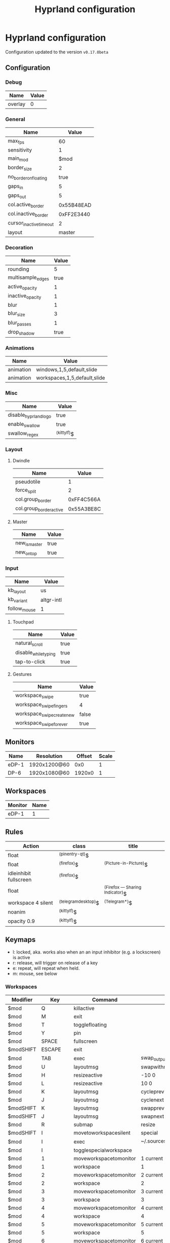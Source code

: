 #+title: Hyprland configuration
#+STARTUP: hideblocks

* Hyprland configuration
Configuration updated to the version ~v0.17.0beta~

** Configuration
*** Debug
#+name: debug
| Name    | Value |
|---------+-------|
| overlay | 0     |

*** General
#+name: general
| Name                    |      Value |
|-------------------------+------------|
| max_fps                 |         60 |
| sensitivity             |          1 |
| main_mod                |       $mod |
| border_size             |          2 |
| no_border_on_floating   |       true |
| gaps_in                 |          5 |
| gaps_out                |          5 |
| col.active_border       | 0x55B48EAD |
| col.inactive_border     | 0xFF2E3440 |
| cursor_inactive_timeout |          2 |
| layout                  |     master |

*** Decoration
#+name: decoration
| Name              | Value |
|-------------------+-------|
| rounding          |     5 |
| multisample_edges |  true |
| active_opacity    |     1 |
| inactive_opacity  |     1 |
| blur              |     1 |
| blur_size         |     3 |
| blur_passes       |     1 |
| drop_shadow       |  true |

*** Animations
#+name: animations
| Name      | Value                        |
|-----------+------------------------------|
| animation | windows,1,5,default,slide    |
| animation | workspaces,1,5,default,slide |

*** Misc
#+name: misc
| Name                  | Value       |
|-----------------------+-------------|
| disable_hyprland_logo | true        |
| enable_swallow        | true        |
| swallow_regex         | ^(kittylf)$ |

*** Layout
**** Dwindle
#+name: dwindle
| Name                    |      Value |
|-------------------------+------------|
| pseudotile              |          1 |
| force_split             |          2 |
| col.group_border        | 0xFF4C566A |
| col.group_border_active | 0x55A3BE8C |

**** Master
#+name: master
| Name          | Value |
|---------------+-------|
| new_is_master | true  |
| new_on_top    | true  |

*** Input
#+name: input
| Name         | Value      |
|--------------+------------|
| kb_layout    | us         |
| kb_variant   | altgr-intl |
| follow_mouse | 1          |

**** Touchpad
#+name: touchpad
| Name                 | Value |
|----------------------+-------|
| natural_scroll       | true  |
| disable_while_typing | true  |
| tap-to-click         | true  |

**** Gestures
#+name: gestures
| Name                       | Value |
|----------------------------+-------|
| workspace_swipe            | true  |
| workspace_swipe_fingers    | 4     |
| workspace_swipe_create_new | false |
| workspace_swipe_forever    | true  |

** Monitors
#+NAME: monitors
| Name  | Resolution   | Offset | Scale |
|-------+--------------+--------+-------|
| eDP-1 | 1920x1200@60 |    0x0 |     1 |
| DP-6  | 1920x1080@60 | 1920x0 |     1 |

** Workspaces
#+name: workspaces
| Monitor | Name |
|---------+------|
| eDP-1   |    1 |

** Rules
#+name: rules
| Action                  | class               | title                           |
|-------------------------+---------------------+---------------------------------|
| float                   | ^(pinentry-qt)$     |                                 |
| float                   | ^(firefox)$         | ^(Picture-in-Picture)$          |
| idleinhibit  fullscreen | ^(firefox)$         |                                 |
| float                   |                     | ^(Firefox — Sharing Indicator)$ |
| workspace 4 silent      | ^(telegramdesktop)$ | ^(Telegram*)$                   |
| noanim                  | ^(kittylf)$         |                                 |
| opacity 0.9             | ^(kittylf)$         |                                 |

** Keymaps
- l: locked, aka. works also when an an input inhibitor (e.g. a lockscreen) is active
- r: release, will trigger on release of a key
- e: repeat, will repeat when held.
- m: mouse, see below

*** Workspaces
#+name: workspaces_kb
| Modifier  |       Key | Command                | Argument                           | Type |
|-----------+-----------+------------------------+------------------------------------+------|
| $mod      |         Q | killactive             |                                    |      |
| $mod      |         M | exit                   |                                    |      |
| $mod      |         T | togglefloating         |                                    |      |
| $mod      |         Y | pin                    |                                    |      |
| $mod      |     SPACE | fullscreen             |                                    |      |
| $modSHIFT |    ESCAPE | exit                   |                                    |      |
| $mod      |       TAB | exec                   | swap_output                        |      |
| $mod      |         U | layoutmsg              | swapwithmaster                     |      |
| $mod      |         H | resizeactive           | -10 0                              | e    |
| $mod      |         L | resizeactive           | 10 0                               | e    |
| $mod      |         K | layoutmsg              | cycleprev                          |      |
| $mod      |         J | layoutmsg              | cyclenext                          |      |
| $modSHIFT |         K | layoutmsg              | swapprev                           |      |
| $modSHIFT |         J | layoutmsg              | swapnext                           |      |
| $mod      |         R | submap                 | resize                             |      |
| $modSHIFT |         I | movetoworkspacesilent  | special                            |      |
| $mod      |         I | exec                   | ~/.sources/create_kitty_scratchpad |      |
| $mod      |         I | togglespecialworkspace |                                    |      |
| $mod      |         1 | moveworkspacetomonitor | 1 current                          |      |
| $mod      |         1 | workspace              | 1                                  |      |
| $mod      |         2 | moveworkspacetomonitor | 2 current                          |      |
| $mod      |         2 | workspace              | 2                                  |      |
| $mod      |         3 | moveworkspacetomonitor | 3 current                          |      |
| $mod      |         3 | workspace              | 3                                  |      |
| $mod      |         4 | moveworkspacetomonitor | 4 current                          |      |
| $mod      |         4 | workspace              | 4                                  |      |
| $mod      |         5 | moveworkspacetomonitor | 5 current                          |      |
| $mod      |         5 | workspace              | 5                                  |      |
| $mod      |         6 | moveworkspacetomonitor | 6 current                          |      |
| $mod      |         6 | workspace              | 6                                  |      |
| $mod      |         7 | moveworkspacetomonitor | 7 current                          |      |
| $mod      |         7 | workspace              | 7                                  |      |
| $modSHIFT |         1 | movetoworkspacesilent  | 1                                  |      |
| $modSHIFT |         2 | movetoworkspacesilent  | 2                                  |      |
| $modSHIFT |         3 | movetoworkspacesilent  | 3                                  |      |
| $modSHIFT |         4 | movetoworkspacesilent  | 4                                  |      |
| $modSHIFT |         5 | movetoworkspacesilent  | 5                                  |      |
| $modSHIFT |         6 | movetoworkspacesilent  | 6                                  |      |
| $modSHIFT |         7 | movetoworkspacesilent  | 7                                  |      |
| $mod      | mouse:272 | movewindow             |                                    | m    |
| $modSHIFT | mouse:272 | resizewindow           |                                    | m    |
| $mod | S | exec | rofi -show "fd" -modi "fd:~/.sources/rofi_spotlight" | |

*** Resize
#+name: resize_kb
| Modifier | Key       | Command      | Argument | Type |
|----------+-----------+--------------+----------+------|
|          | right     | resizeactive | 10 0     | e    |
|          | left      | resizeactive | -10 0    | e    |
|          | up        | resizeactive | 0 -10    | e    |
|          | down      | resizeactive | 0 10     | e    |
|          | mouse:272 | resizewindow |          | m    |
|          | escape    | submap       | reset    |      |

*** Media
#+name: media_kb
| Modifier | Key                   | Command | Argument                                      | Type |
|----------+-----------------------+---------+-----------------------------------------------+------|
|          | XF86AudioRaiseVolume  | exec    | pamixer --increase 5                          | e    |
|          | XF86AudioLowerVolume  | exec    | pamixer --decrease 5                          | e    |
|          | XF86AudioMute         | exec    | pamixer -t                                    | e    |
|          | XF86AudioMicMute      | exec    | pactl set-source-mute @DEFAULT_SOURCE@ toggle | e    |
|          | XF86MonBrightnessDown | exec    | brightnessctl set 10%-                        | e    |
|          | XF86MonBrightnessUp   | exec    | brightnessctl set +10%                        | e    |
|          | XF86AudioPlay         | exec    | playerctl play-pause                          | e    |
|          | XF86AudioNext         | exec    | playerctl next                                | e    |
|          | XF86AudioPrev         | exec    | playerctl previous                            | e    |

*** Programs
#+name: programs_kb
| Modifier  | Key    | Cmd                 | Argument                                                              | Type |
|-----------+--------+---------------------+-----------------------------------------------------------------------+------|
| $modSHIFT | N      | exec                | swaync-client -t -sw                                                  |      |
| $mod      | RETURN | exec                | kitty                                                                 |      |
| $mod      | E      | exec                | emacsclient -c                                                        |      |
| $mod      | D      | exec                | rofi -show drun                                                       |      |
| $mod      | B      | exec                | rofi-rbw                                                              |      |
| $mod      | W      | exec                | kitty --class kittylf /home/fedeizzo/.sources/lfrun                     |      |
| $mod      | C      | exec                | clipman pick -t rofi                                                  |      |
| $mod      | X      | exec                | swaylock --indicator-radius 0 -i $HOME/.config/images/lock-screen.jpg |      |
| $modSHIFT | Z      | exit                |                                                                       |      |
| $mod      | P      | exec                | rofi -show "sc" -modi "sc:~/.sources/rofi_screenshot"                 |      |
| $modSHIFT | C      | forcerendererreload |                                                                       |      |

** Exec
#+name: exec
| Command                                      |
|----------------------------------------------|

** Exec-once
#+name: exec_once
| Command                                                                                  |
|------------------------------------------------------------------------------------------|
| swaybg -i $HOME/.config/images/wallpaper.png                                             |
| kanshi                                                                                   |
| ~/.sources/create_kitty_scratchpad                                                       |
| eww daemon                                                                               |
| sleep 1 && eww open-many workspaces clock sys-info-panel backup                          |
| sleep 5 && ~/.sources/launch_hyprlandevents                                              |
| swaync                                                                                   |
| clight                                                                                   |
| nm-applet --indicator                                                                    |
| wl-paste -t text --watch clipman store                                                   |
| idle_manager                                                                             |
| dbus-update-activation-environment --systemd WAYLAND_DISPLAY XDG_CURRENT_DESKTOP         |
| systemctl --user import-environment DISPLAY WAYLAND_DISPLAY SWAYSOCK XDG_CURRENT_DESKTOP |
|hash dbus-update-activation-environment 2>/dev/null && dbus-update-activation-environment --systemd DISPLAY WAYLAND_DISPLAY SWAYSOCK HYPRLAND_INSTANCE_SIGNATURE XDG_CURRENT_DESKTOP |

# | libinput-gestures                                                                        |
** Code
#+NAME: config-generator
#+begin_src python :var  monitors=monitors workspaces=workspaces debug=debug general=general decoration=decoration dwindle=dwindle master=master animations=animations misc=misc input=input  gestures=gestures touchpad=touchpad rules=rules workspaces_kb=workspaces_kb resize_kb=resize_kb media_kb=media_kb programs_kb=programs_kb exec=exec exec_once=exec_once :results verbatim silent
  config = "$mod=SUPER\n"
  for m in monitors:
      config += f"monitor={','.join(map(lambda x: str(x), m))}\n"
  for w in workspaces:
      config += f"workspace={w[0]},{w[1] if isinstance(w[1], str) else str(w[1])}\n"

  for header, table in zip(
      [
          "debug",
          "general",
          "decoration",
          "dwindle",
          "master",
          "animations",
          "misc",
          "gestures",
      ],
      [
          debug,
          general,
          decoration,
          dwindle,
          master,
          animations,
          misc,
          gestures,
      ],
  ):
      config += header + " {\n"
      for row in table:
          config += f"\t{str(row[0])}={str(row[1])}\n"
      config += "}\n"

  config += "input {\n"
  for row in input:
      config += f"\t{str(row[0])}={str(row[1])}\n"
  config += "\ttouchpad {\n"
  for row in touchpad:
      config += f"\t\t{str(row[0])}={str(row[1])}\n"
  config += "\t}\n"
  config += "}\n"
  for r in rules:
      config += f"windowrulev2={r[0]},class:{r[1]},title:{r[2]}\n"

  for ks in [workspaces_kb, media_kb, programs_kb]:
      for k in ks:
          if k[-1] == "m":
              config += f"bind{k[-1]}={','.join(map(lambda x: str(x), k[:-1]))[:-1]}\n"
          else:
              config += f"bind{k[-1]}={','.join(map(lambda x: str(x), k[:-1]))}\n"
  config += "submap=resize\n"
  for rk in resize_kb:
      if rk[-1] == "m":
          config += f"bind{rk[-1]}={','.join(map(lambda x: str(x), rk[:-1]))[:-1]}\n"
      else:
          config += f"bind{rk[-1]}={','.join(map(lambda x: str(x), rk[:-1]))}\n"
  config += "submap=reset\n"

  for header, table in zip(["exec=", "exec-once="], [exec, exec_once]):
      for e in table:
          config += header + "".join(e) + "\n"
  return config
#+end_src

#+begin_src txt :noweb yes :mkdirp yes :tangle  /persist/home/fedeizzo/.config/hypr/config.conf :results none
<<config-generator()>>
#+end_src

